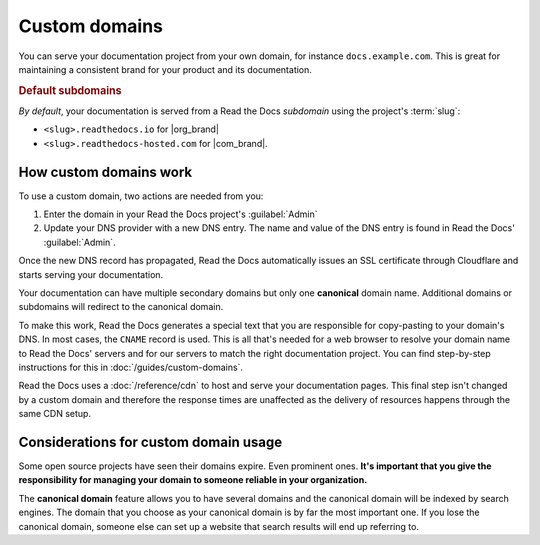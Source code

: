 Custom domains
==============

You can serve your documentation project from your own domain,
for instance ``docs.example.com``.
This is great for maintaining a consistent brand for your product and its documentation.

.. _default_subdomain:

.. rubric:: Default subdomains

*By default*, your documentation is served from a Read the Docs *subdomain* using the project's :term:`slug`:

* ``<slug>.readthedocs.io`` for |org_brand|
* ``<slug>.readthedocs-hosted.com`` for |com_brand|.

.. seealso::

    :doc:`/guides/custom-domains`
        Information on creating and managing custom domains,
        and common configurations you might use to set up your domain

How custom domains work
-----------------------

To use a custom domain, two actions are needed from you:

#.  Enter the domain in your Read the Docs project's :guilabel:`Admin`
#.  Update your DNS provider with a new DNS entry. The name and value of the DNS entry is found in Read the Docs' :guilabel:`Admin`.

Once the new DNS record has propagated,
Read the Docs automatically issues an SSL certificate through Cloudflare and starts serving your documentation.

.. image:: img/mermaid-custom-domains.png
   :alt: Diagram of the process of adding a custom domain on Read the Docs

..
   We have generated an PNG version of the following diagram using mermaid.live
   Firstly, we generate an SVG, then we render it in a browser, then we take a screenshot,
   then we paste it into GIMP or similar and make the background transparent.

   If you wish to sketch diagrams locally, you can add sphinxcontrib-mermaid to
   this project's extensions and keep using the below code.

   SVG does not work because it embeds fontawesome from CDN (which is blocked by CSP)

   PLEASE KEEP THIS SOURCE CODE UPDATED
   .. mermaid::

       graph TD
           subgraph rtd [On Read the Docs]
             A(fa:fa-pencil Add docs.example.com as Custom Domain)
           end
           subgraph dns [On your domain's DNS administration]
             B(fa:fa-pencil Edit/add a DNS entry for docs.example.com<br>making it point to Read the Docs)
           end

           rtd & dns-->C(fa:fa-spinner Wait for DNS propagation.<br>Usually just a few minutes)

           direction LR
           subgraph automatic [fa:fa-paper-plane The rest is handled automatically]
             direction TB
             D(fa:fa-spinner The next time your project is built,<br>its Canonical URLs use docs.example.com)
             D-->E(Visit https://docs.example.com)
             E-->F(fa:fa-lock Correct SSL Certificate <br>automatically used)
             F-->G(fa:fa-check Read the Docs knows<br> to serve your project <br>at docs.example.com)
           end

           C-->automatic


Your documentation can have multiple secondary domains but only one **canonical** domain name.
Additional domains or subdomains will redirect to the canonical domain.

To make this work, Read the Docs generates a special text that you are responsible for copy-pasting to your domain's DNS.
In most cases, the ``CNAME`` record is used.
This is all that's needed for a web browser to resolve your domain name to Read the Docs' servers and for our servers to match the right documentation project.
You can find step-by-step instructions for this in :doc:`/guides/custom-domains`.

Read the Docs uses a :doc:`/reference/cdn` to host and serve your documentation pages.
This final step isn't changed by a custom domain
and therefore the response times are unaffected as the delivery of resources happens through the same CDN setup.

Considerations for custom domain usage
--------------------------------------

Some open source projects have seen their domains expire.
Even prominent ones.
**It's important that you give the responsibility for managing your domain to someone reliable in your organization.**

The **canonical domain** feature allows you to have several domains and the canonical domain will be indexed by search engines.
The domain that you choose as your canonical domain is by far the most important one.
If you lose the canonical domain,
someone else can set up a website that search results will end up referring to.

.. seealso::

   In a URL, both the domain and the path (``https://<domain>/<path>``) are important.
   In combination, they are referred to as the *canonical URL* of a resource.

   Most documentation projects are versioned.
   Therefore, it's important to ensure that incoming links and search engine results point to the canonical URL of the resource
   and not a specific version that becomes outdated.

   To learn more about canonical URLs, see: :doc:`/canonical-urls`
